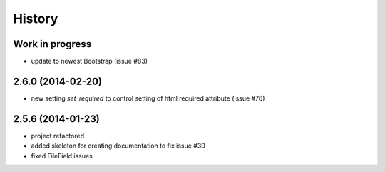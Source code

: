 .. :changelog:

History
-------

Work in progress
++++++++++++++++

* update to newest Bootstrap (issue #83)


2.6.0 (2014-02-20)
++++++++++++++++++

* new setting `set_required` to control setting of html required attribute (issue #76)


2.5.6 (2014-01-23)
++++++++++++++++++

* project refactored
* added skeleton for creating documentation to fix issue #30
* fixed FileField issues



